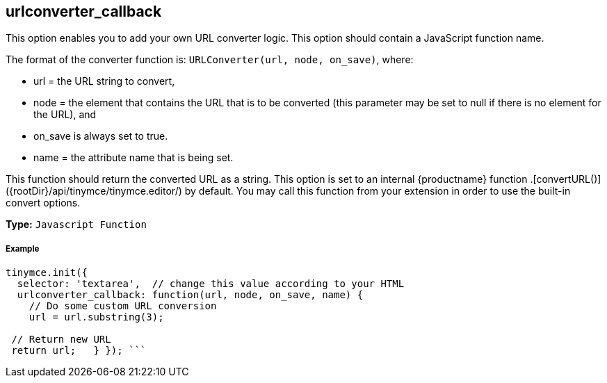 [[urlconverter_callback]]
== urlconverter_callback

This option enables you to add your own URL converter logic. This option should contain a JavaScript function name.

The format of the converter function is: `URLConverter(url, node, on_save)`, where:

* url = the URL string to convert,
* node = the element that contains the URL that is to be converted (this parameter may be set to null if there is no element for the URL), and
* on_save is always set to true.
* name = the attribute name that is being set.

This function should return the converted URL as a string. This option is set to an internal {productname} function +++<editor>+++.[convertURL()]({rootDir}/api/tinymce/tinymce.editor/) by default. You may call this function from your extension in order to use the built-in convert options.+++</editor>+++

*Type:* `Javascript Function`

[discrete#example]
===== Example

```js
tinymce.init({
  selector: 'textarea',  // change this value according to your HTML
  urlconverter_callback: function(url, node, on_save, name) {
    // Do some custom URL conversion
    url = url.substring(3);

 // Return new URL
 return url;   } }); ```
